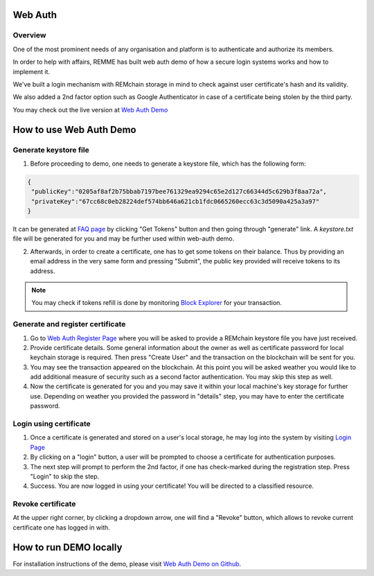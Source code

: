********
Web Auth
********

Overview
========

One of the most prominent needs of any organisation and platform is to authenticate and authorize its members.

In order to help with affairs, REMME has built web auth demo of how a secure login systems works and how to implement it.

We've built a login mechanism with REMchain storage in mind to check against user certificate's hash and its validity.

We also added a 2nd factor option such as Google Authenticator in case of a certificate being stolen by the third party.

You may check out the live version at  `Web Auth Demo <https://webauth-testnet.remme.io/register>`_

************************
How to use Web Auth Demo
************************

Generate keystore file
======================

1. Before proceeding to demo, one needs to generate a keystore file, which has the following form:

.. code-block:: json

 {
  "publicKey":"0205af8af2b75bbab7197bee761329ea9294c65e2d127c66344d5c629b3f8aa72a",
  "privateKey":"67cc68c0eb28224def574bb646a621cb1fdc0665260ecc63c3d5090a425a3a97"
 }

It can be generated at `FAQ page <http://remchain.webflow.io/faq>`_ by clicking "Get Tokens" button and then going through "generate" link. A `keystore.txt` file will be generated for you and may be further used within web-auth demo.

2. Afterwards, in order to create a certificate, one has to get some tokens on their balance. Thus by providing an email address in the very same form and pressing "Submit", the public key provided will receive tokens to its address.

.. note::
 You may check if tokens refill is done by monitoring `Block Explorer <https://explorer-testnet.remme.io/>`_ for your transaction.

Generate and register certificate
=================================

1. Go to `Web Auth Register Page <https://webauth-testnet.remme.io/register>`_ where you will be asked to provide a REMchain keystore file you have just received.

2. Provide certificate details. Some general information about the owner as well as certificate password for local keychain storage is required. Then press "Create User" and the transaction on the blockchain will be sent for you.

3. You may see the transaction appeared on the blockchain. At this point you will be asked weather you would like to add additional measure of security such as a second factor authentication. You may skip this step as well.

4. Now the certificate is generated for you and you may save it within your local machine's key storage for further use. Depending on weather you provided the password in "details" step, you may have to enter the certificate password.

Login using certificate
=======================

1. Once a certificate is generated and stored on a user's local storage, he may log into the system by visiting `Login Page <https://webauth-testnet.remme.io/login/>`_
2. By clicking on a "login" button, a user will be prompted to choose a certificate for authentication purposes.
3. The next step will prompt to perform the 2nd factor, if one has check-marked during the registration step. Press "Login" to skip the step.
4. Success. You are now logged in using your certificate! You will be directed to a classified resource.

Revoke certificate
==================

At the upper right corner, by clicking a dropdown arrow, one will find a "Revoke" button, which allows to revoke current certificate one has logged in with.

***********************
How to run DEMO locally
***********************
For installation instructions of the demo, please visit `Web Auth Demo on Github <https://github.com/Remmeauth/remme-webauth-testnet/>`_.
